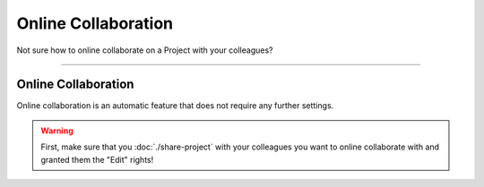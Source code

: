 ********************
Online Collaboration
********************

Not sure how to online collaborate on a Project with your colleagues?

----

Online Collaboration
====================

Online collaboration is an automatic feature that does not require any further settings.

.. WARNING::

    First, make sure that you :doc:`./share-project` with your colleagues you want to online collaborate with and granted them the "Edit" rights!
